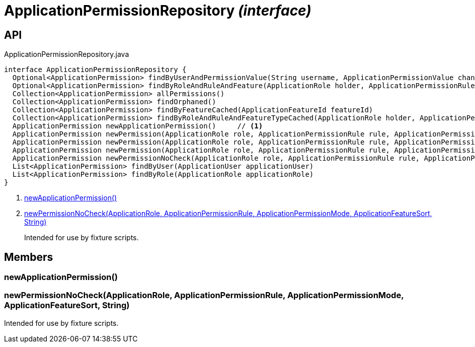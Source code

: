 = ApplicationPermissionRepository _(interface)_
:Notice: Licensed to the Apache Software Foundation (ASF) under one or more contributor license agreements. See the NOTICE file distributed with this work for additional information regarding copyright ownership. The ASF licenses this file to you under the Apache License, Version 2.0 (the "License"); you may not use this file except in compliance with the License. You may obtain a copy of the License at. http://www.apache.org/licenses/LICENSE-2.0 . Unless required by applicable law or agreed to in writing, software distributed under the License is distributed on an "AS IS" BASIS, WITHOUT WARRANTIES OR  CONDITIONS OF ANY KIND, either express or implied. See the License for the specific language governing permissions and limitations under the License.

== API

[source,java]
.ApplicationPermissionRepository.java
----
interface ApplicationPermissionRepository {
  Optional<ApplicationPermission> findByUserAndPermissionValue(String username, ApplicationPermissionValue changingPermissionValue)
  Optional<ApplicationPermission> findByRoleAndRuleAndFeature(ApplicationRole holder, ApplicationPermissionRule rule, ApplicationFeatureSort type, String featureFqn)
  Collection<ApplicationPermission> allPermissions()
  Collection<ApplicationPermission> findOrphaned()
  Collection<ApplicationPermission> findByFeatureCached(ApplicationFeatureId featureId)
  Collection<ApplicationPermission> findByRoleAndRuleAndFeatureTypeCached(ApplicationRole holder, ApplicationPermissionRule rule, ApplicationFeatureSort type)
  ApplicationPermission newApplicationPermission()     // <.>
  ApplicationPermission newPermission(ApplicationRole role, ApplicationPermissionRule rule, ApplicationPermissionMode mode, String packageFqn, String className, String memberName)
  ApplicationPermission newPermission(ApplicationRole role, ApplicationPermissionRule rule, ApplicationPermissionMode mode, ApplicationFeatureSort featureSort, String featureFqn)
  ApplicationPermission newPermission(ApplicationRole role, ApplicationPermissionRule rule, ApplicationPermissionMode mode, ApplicationFeatureId featureId)
  ApplicationPermission newPermissionNoCheck(ApplicationRole role, ApplicationPermissionRule rule, ApplicationPermissionMode mode, ApplicationFeatureSort sort, String featureFqn)     // <.>
  List<ApplicationPermission> findByUser(ApplicationUser applicationUser)
  List<ApplicationPermission> findByRole(ApplicationRole applicationRole)
}
----

<.> xref:#newApplicationPermission__[newApplicationPermission()]
<.> xref:#newPermissionNoCheck__ApplicationRole_ApplicationPermissionRule_ApplicationPermissionMode_ApplicationFeatureSort_String[newPermissionNoCheck(ApplicationRole, ApplicationPermissionRule, ApplicationPermissionMode, ApplicationFeatureSort, String)]
+
--
Intended for use by fixture scripts.
--

== Members

[#newApplicationPermission__]
=== newApplicationPermission()

[#newPermissionNoCheck__ApplicationRole_ApplicationPermissionRule_ApplicationPermissionMode_ApplicationFeatureSort_String]
=== newPermissionNoCheck(ApplicationRole, ApplicationPermissionRule, ApplicationPermissionMode, ApplicationFeatureSort, String)

Intended for use by fixture scripts.
